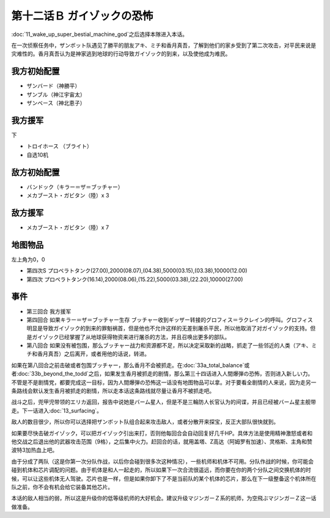 .. _12B-GuyzocksTerror:

第十二话Ｂ ガイゾックの恐怖
===============================

:doc:`11_wake_up_super_bestial_machine_god`\ 之后选择本隊进入本话。

在一次侦察任务中，ザンボット队遇见了勝平的朋友アキ、ミチ和香月真吾，了解到他们的家乡受到了第二次攻击，对平民来说是灾难性的。香月真吾认为是神家逃到地球的行动导致ガイゾック的到来，以及使他成为难民。

------------------
我方初始配置
------------------

* ザンバード（神勝平）
* ザンブル（神江宇宙太）
* ザンベース（神北恵子）

------------------
我方援军	
------------------

下

* トロイホース （ブライト）
* 自选10机

------------------
敌方初始配置
------------------

* バンドック（キラー＝ザ＝ブッチャー）
* メカブースト・ガビタン（陸）x 3

------------------
敌方援军
------------------

* メカブースト・ガビタン（陸）x 7 

-------------
地图物品
-------------

左上角为0，0

* 第四次S プロペラトタンク(27.00),2000(08.07),(04.38),5000(03.15),(03.38),10000(12.00) 
* 第四次 プロペラトタンク(16.14),2000(08.06),(15.22),5000(03.38),(22.20),10000(27.00) 

-------------
事件
-------------

* 第三回合 我方援军
* 第四回合 如果キラー＝ザ＝ブッチャー生存 ブッチャー收到ギッザー转接的グロフィス＝ラクレイン的呼叫。グロフィス明显是导致ガイゾック的到来的罪魁祸首，但是他也不允许这样的无差别屠杀平民，所以他取消了对ガイゾック的支持。但是ガイゾック已经掌握了从地球获得物资来进行屠杀的方法，并且召唤出更多的部队。
* 第八回合 如果没有被包围，那么ブッチャー战力和资源都不足，所以决定采取新的战略，抓走了一些邻近的人类（アキ、ミチ和香月真吾）之后离开，或者用他的话说，转进。

如果在第八回合之前击破或者包围ブッチャー，那么香月不会被抓走。在\ :doc:`33a_total_balance`\ 或者\ :doc:`33b_beyond_the_todd`\ 之后，如果发生香月被抓走的剧情，那么第三十四话进入人間爆弾の恐怖，否则进入新しい力。不管是不是剧情党，都要完成这一目标，因为人間爆弾の恐怖这一话没有地图物品可以拿。对于要看全剧情的人来说，因为走另一条路线会默认发生香月被抓走的剧情，所以走本话这条路线就尽量让香月不被抓走吧。

战斗之后，兜甲児带领的エリカ返回，报告中说她是バーム星人，但是不是三輪防人长官认为的间谍，并且已经被バーム星主舰带走。下一话进入\ :doc:`13_surfacing`\ 。

敌人的数目很少，所以你可以选择把ザンボット队组合起来攻击敌人，或者分散开来探宝，反正大部队很快就到。

如果要尽快击破ガイゾック，可以把ガイゾック引出来打，否则他每回合会自动回复好几千HP。具体方法是使用精神激怒或者和他交战之后退出他的武器攻击范围（9格），之后集中火力。赶回合的话，就用盖塔、Z高达（阿姆罗有加速）、灵格斯、主角和赞波特3加热血上吧。

由于分成了两队（这是你第一次分队作战，以后你会碰到很多次这种情况），一些机师和机体不可用。分队作战的时候，你可能会碰到机体和芯片调配的问题。由于机体是和人一起走的，所以如果下一次合流很遥远，而你要在你的两个分队之间交换机体的时候，可以让这些机体无人驾驶。芯片也是一样，但是如果你卸下了不是当前队的某个机体的芯片，那么在下一级整备这个机体所在队之前，你不会有机会给它装备其他芯片。

本话的敌人相当的弱，所以这是升级你的低等级机师的大好机会。建议升级マジンガーＺ系的机师，为空飛ぶマジンガーＺ这一话做准备。
